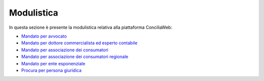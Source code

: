 Modulistica
===========

In questa sezione è presente la modulistica relativa alla piattaforma ConciliaWeb: 

- `Mandato per avvocato <https://conciliaweb.agcom.it/conciliaweb/file/manuali/mandato_avvocati.pdf>`_
- `Mandato per dottore commercialista ed esperto contabile <https://conciliaweb.agcom.it/conciliaweb/file/manuali/mandato_commercialista.pdf>`_
- `Mandato per associazione dei consumatori <https://conciliaweb.agcom.it/conciliaweb/file/manuali/mandato_assocons.pdf>`_
- `Mandato per associazione dei consumatori regionale <https://conciliaweb.agcom.it/conciliaweb/file/manuali/mandato_assoreg.pdf>`_
- `Mandato per ente esponenziale <https://conciliaweb.agcom.it/conciliaweb/file/manuali/mandato_entespo.pdf>`_
- `Procura per persona giuridica <https://conciliaweb.agcom.it/conciliaweb/file/manuali/procura_persone_giuridiche.pdf>`_
